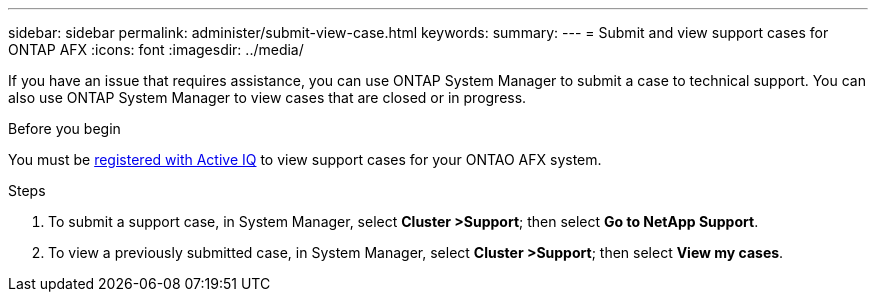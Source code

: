 ---
sidebar: sidebar
permalink: administer/submit-view-case.html
keywords: 
summary:
---
= Submit and view support cases for ONTAP AFX
:icons: font
:imagesdir: ../media/

[.lead]
If you have an issue that requires assistance, you can use ONTAP System Manager to submit a case to technical support.  You can also use ONTAP System Manager to view cases that are closed or in progress.

.Before you begin

You must be link:https://activeiq-link.netapp.com/[registered with Active IQ] to view support cases for your ONTAO AFX system.

.Steps

. To submit a support case, in System Manager, select *Cluster >Support*; then select *Go to NetApp Support*.
. To view a previously submitted case, in System Manager, select *Cluster >Support*; then select *View my cases*.
